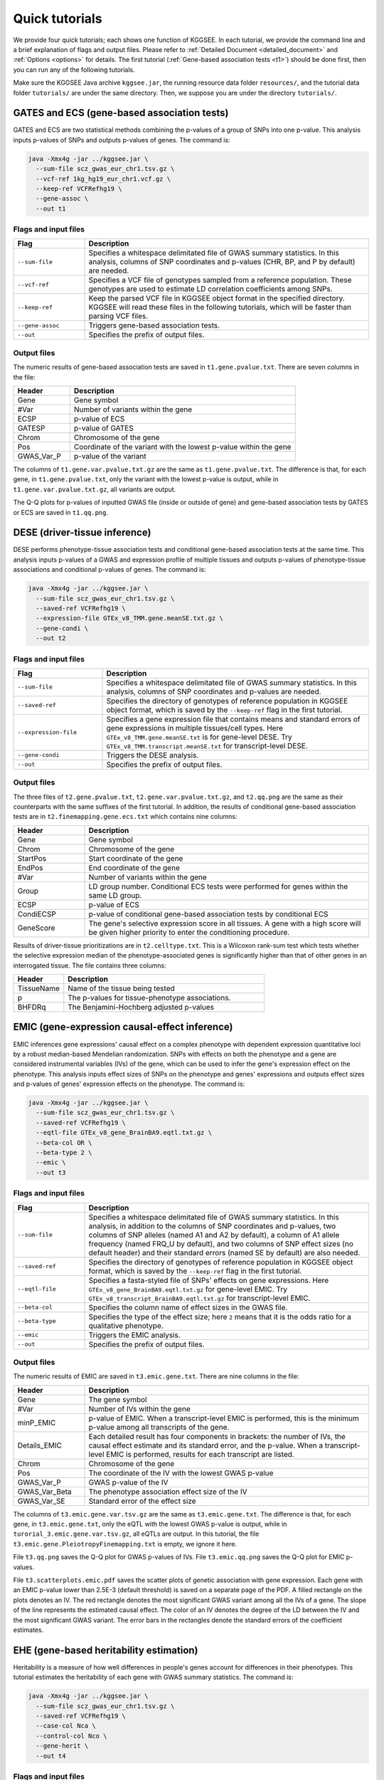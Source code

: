 .. _quick_tutorials:

===============
Quick tutorials
===============

We provide four quick tutorials; each shows one function of KGGSEE. In each tutorial, we provide the command line and a brief explanation of flags and output files. Please refer to :ref:`Detailed Document <detailed_document>` and :ref:`Options <options>` for details. The first tutorial (:ref:`Gene-based association tests <t1>`) should be done first, then you can run any of the following tutorials.

Make sure the KGGSEE Java archive ``kggsee.jar``, the running resource data folder ``resources/``, and the tutorial data folder ``tutorials/`` are under the same directory. Then, we suppose you are under the directory ``tutorials/``.


.. _t1:

GATES and ECS (gene-based association tests)
============================================

GATES and ECS are two statistical methods combining the p-values of a group of SNPs into one p-value. This analysis inputs p-values of SNPs and outputs p-values of genes. The command is:

.. code:: shell

    java -Xmx4g -jar ../kggsee.jar \
      --sum-file scz_gwas_eur_chr1.tsv.gz \
      --vcf-ref 1kg_hg19_eur_chr1.vcf.gz \
      --keep-ref VCFRefhg19 \
      --gene-assoc \
      --out t1


Flags and input files
---------------------
.. list-table::
    :widths: 1 4
    :header-rows: 1
    :class: tight-table

    * - Flag
      - Description
    * - ``--sum-file``
      - Specifies a whitespace delimitated file of GWAS summary statistics. In this analysis, columns of SNP coordinates and p-values (CHR, BP, and P by default) are needed.
    * - ``--vcf-ref``
      - Specifies a VCF file of genotypes sampled from a reference population. These genotypes are used to estimate LD correlation coefficients among SNPs.
    * - ``--keep-ref``
      - Keep the parsed VCF file in KGGSEE object format in the specified directory. KGGSEE will read these files in the following tutorials, which will be faster than parsing VCF files.
    * - ``--gene-assoc``
      - Triggers gene-based association tests.
    * - ``--out``
      - Specifies the prefix of output files.


Output files
------------
The numeric results of gene-based association tests are saved in ``t1.gene.pvalue.txt``. There are seven columns in the file:

.. list-table::
    :widths: 1 4
    :header-rows: 1
    :class: tight-table

    * - Header
      - Description
    * - Gene
      - Gene symbol
    * - #Var
      - Number of variants within the gene
    * - ECSP
      - p-value of ECS
    * - GATESP
      - p-value of GATES
    * - Chrom
      - Chromosome of the gene
    * - Pos
      - Coordinate of the variant with the lowest p-value within the gene
    * - GWAS_Var_P
      - p-value of the variant

The columns of ``t1.gene.var.pvalue.txt.gz`` are the same as ``t1.gene.pvalue.txt``. The difference is that, for each gene, in ``t1.gene.pvalue.txt``, only the variant with the lowest p-value is output, while in ``t1.gene.var.pvalue.txt.gz``, all variants are output.

The Q-Q plots for p-values of inputted GWAS file (inside or outside of gene) and gene-based association tests by GATES or ECS are saved in ``t1.qq.png``.


.. _t2:

DESE (driver-tissue inference)
==============================
    
DESE performs phenotype-tissue association tests and conditional gene-based association tests at the same time. This analysis inputs p-values of a GWAS and expression profile of multiple tissues and outputs p-values of phenotype-tissue associations and conditional p-values of genes. The command is:

.. code:: shell

    java -Xmx4g -jar ../kggsee.jar \
      --sum-file scz_gwas_eur_chr1.tsv.gz \
      --saved-ref VCFRefhg19 \
      --expression-file GTEx_v8_TMM.gene.meanSE.txt.gz \
      --gene-condi \
      --out t2


Flags and input files
---------------------
.. list-table::
    :widths: 1 3
    :header-rows: 1
    :class: tight-table

    * - Flag
      - Description
    * - ``--sum-file``
      - Specifies a whitespace delimitated file of GWAS summary statistics. In this analysis, columns of SNP coordinates and p-values are needed.
    * - ``--saved-ref``
      - Specifies the directory of genotypes of reference population in KGGSEE object format, which is saved by the ``--keep-ref`` flag in the first tutorial.
    * - ``--expression-file``
      - Specifies a gene expression file that contains means and standard errors of gene expressions in multiple tissues/cell types. Here ``GTEx_v8_TMM.gene.meanSE.txt`` is for gene-level DESE. Try ``GTEx_v8_TMM.transcript.meanSE.txt`` for transcript-level DESE.
    * - ``--gene-condi``
      - Triggers the DESE analysis.
    * - ``--out``
      - Specifies the prefix of output files.


Output files
------------
The three files of ``t2.gene.pvalue.txt``, ``t2.gene.var.pvalue.txt.gz``, and ``t2.qq.png`` are the same as their counterparts with the same suffixes of the first tutorial. In addition, the results of conditional gene-based association tests are in ``t2.finemapping.gene.ecs.txt`` which contains nine columns:

.. list-table::
    :widths: 1 4
    :header-rows: 1
    :class: tight-table

    * - Header
      - Description
    * - Gene
      - Gene symbol
    * - Chrom
      - Chromosome of the gene
    * - StartPos
      - Start coordinate of the gene
    * - EndPos
      - End coordinate of the gene
    * - #Var
      - Number of variants within the gene
    * - Group
      - LD group number. Conditional ECS tests were performed for genes within the same LD group.
    * - ECSP
      - p-value of ECS
    * - CondiECSP
      - p-value of conditional gene-based association tests by conditional ECS
    * - GeneScore
      - The gene's selective expression score in all tissues. A gene with a high score will be given higher priority to enter the conditioning procedure.
       

Results of driver-tissue prioritizations are in ``t2.celltype.txt``. This is a Wilcoxon rank-sum test which tests whether the selective expression median of the phenotype-associated genes is significantly higher than that of other genes in an interrogated tissue. The file contains three columns:

.. list-table::
    :widths: 1 4
    :header-rows: 1
    :class: tight-table

    * - Header
      - Description
    * - TissueName
      - Name of the tissue being tested
    * - p
      - The p-values for tissue-phenotype associations.
    * - BHFDRq
      - The Benjamini-Hochberg adjusted p-values


.. _t3:

EMIC (gene-expression causal-effect inference)
==============================================

EMIC inferences gene expressions' causal effect on a complex phenotype with dependent expression quantitative loci by a robust median-based Mendelian randomization. SNPs with effects on both the phenotype and a gene are considered instrumental variables (IVs) of the gene, which can be used to infer the gene's expression effect on the phenotype. This analysis inputs effect sizes of SNPs on the phenotype and genes' expressions and outputs effect sizes and p-values of genes' expression effects on the phenotype. The command is:

.. code:: shell

    java -Xmx4g -jar ../kggsee.jar \
      --sum-file scz_gwas_eur_chr1.tsv.gz \
      --saved-ref VCFRefhg19 \
      --eqtl-file GTEx_v8_gene_BrainBA9.eqtl.txt.gz \
      --beta-col OR \
      --beta-type 2 \
      --emic \
      --out t3


Flags and input files
---------------------
.. list-table::
    :widths: 1 4
    :header-rows: 1
    :class: tight-table

    * - Flag
      - Description
    * - ``--sum-file``
      - Specifies a whitespace delimitated file of GWAS summary statistics. In this analysis, in addition to the columns of SNP coordinates and p-values, two columns of SNP alleles (named A1 and A2 by default), a column of A1 allele frequency (named FRQ_U by default), and two columns of SNP effect sizes (no default header) and their standard errors (named SE by default) are also needed.
    * - ``--saved-ref``
      - Specifies the directory of genotypes of reference population in KGGSEE object format, which is saved by the ``--keep-ref`` flag in the first tutorial.
    * - ``--eqtl-file``
      - Specifies a fasta-styled file of SNPs' effects on gene expressions. Here ``GTEx_v8_gene_BrainBA9.eqtl.txt.gz`` for gene-level EMIC. Try ``GTEx_v8_transcript_BrainBA9.eqtl.txt.gz`` for transcript-level EMIC.
    * - ``--beta-col``
      - Specifies the column name of effect sizes in the GWAS file.
    * - ``--beta-type``
      - Specifies the type of the effect size; here ``2`` means that it is the odds ratio for a qualitative phenotype.
    * - ``--emic``
      - Triggers the EMIC analysis.
    * - ``--out``
      - Specifies the prefix of output files.


Output files
------------
The numeric results of EMIC are saved in ``t3.emic.gene.txt``. There are nine columns in the file:

.. list-table::
    :widths: 1 4
    :header-rows: 1
    :class: tight-table

    * - Header
      - Description
    * - Gene
      - The gene symbol
    * - #Var
      - Number of IVs within the gene
    * - minP_EMIC
      - p-value of EMIC. When a transcript-level EMIC is performed, this is the minimum p-value among all transcripts of the gene.
    * - Details_EMIC
      - Each detailed result has four components in brackets: the number of IVs, the causal effect estimate and its standard error, and the p-value. When a transcript-level EMIC is performed, results for each transcript are listed.
    * - Chrom
      - Chromosome of the gene
    * - Pos
      - The coordinate of the IV with the lowest GWAS p-value
    * - GWAS_Var_P
      - GWAS p-value of the IV
    * - GWAS_Var_Beta
      - The phenotype association effect size of the IV
    * - GWAS_Var_SE
      - Standard error of the effect size


The columns of ``t3.emic.gene.var.tsv.gz`` are the same as ``t3.emic.gene.txt``. The difference is that, for each gene, in ``t3.emic.gene.txt``, only the eQTL with the lowest GWAS p-value is output, while in ``turorial_3.emic.gene.var.tsv.gz``, all eQTLs are output. In this tutorial, the file ``t3.emic.gene.PleiotropyFinemapping.txt`` is empty, we ignore it here.

File ``t3.qq.png`` saves the Q-Q plot for GWAS p-values of IVs. File ``t3.emic.qq.png`` saves the Q-Q plot for EMIC p-values. 

File ``t3.scatterplots.emic.pdf`` saves the scatter plots of genetic association with gene expression. Each gene with an EMIC p-value lower than 2.5E-3 (default threshold) is saved on a separate page of the PDF. A filled rectangle on the plots denotes an IV. The red rectangle denotes the most significant GWAS variant among all the IVs of a gene. The slope of the line represents the estimated causal effect. The color of an IV denotes the degree of the LD between the IV and the most significant GWAS variant. The error bars in the rectangles denote the standard errors of the coefficient estimates.


.. _t4:

EHE (gene-based heritability estimation)
========================================
    
Heritability is a measure of how well differences in people's genes account for differences in their phenotypes. This tutorial estimates the heritability of each gene with GWAS summary statistics. The command is:

.. code:: shell

    java -Xmx4g -jar ../kggsee.jar \
      --sum-file scz_gwas_eur_chr1.tsv.gz \
      --saved-ref VCFRefhg19 \
      --case-col Nca \
      --control-col Nco \
      --gene-herit \
      --out t4


Flags and input files
---------------------
.. list-table::
    :widths: 1 4
    :header-rows: 1
    :class: tight-table

    * - Flag
      - Description
    * - ``--sum-file``
      - Specifies a whitespace delimitated file of GWAS summary statistics. In this analysis, in addition to the columns of SNP coordinates and p-values, two columns of case and control sample sizes are also needed.
    * - ``--saved-ref``
      - Specifies the directory of genotypes of reference population in KGGSEE object format, which is saved by the ``--keep-ref`` flag in the first tutorial.
    * - ``--case-col``
      - Specifies the column name of the case sample size.
    * - ``--control-col``
      - Specifies the column name of the control sample size.
    * - ``--gene-herit``
      - Triggers gene-based association tests and estimation of gene heritability.
    * - ``--out``
      - Specifies the prefix of output files.


Output files
------------
The output files are generally the same as the first tutorial, except that, in ``t4.gene.pvalue.txt``, ``t4.gene.var.pvalue.txt.gz``, there are two more columns named ``Herit`` and ``HeritSE``, which are the estimate and its standard error of the gene heritability.

